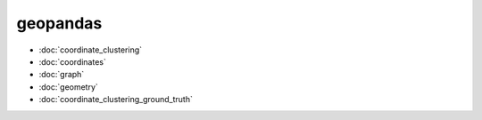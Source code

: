 geopandas
=========
* :doc:`coordinate_clustering`
* :doc:`coordinates`
* :doc:`graph`
* :doc:`geometry`
* :doc:`coordinate_clustering_ground_truth`

